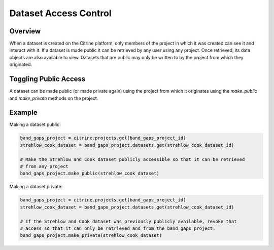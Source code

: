 =======================
Dataset Access Control
=======================

Overview
--------

When a dataset is created on the Citrine platform, only members of the project in which it was
created can see it and interact with it. If a dataset is made public it can be retrieved by any user
using any project. Once retrieved, its data objects are also available to view. Datasets that are
public may only be written to by the project from which they originated.

Toggling Public Access
----------------------

A dataset can be made public (or made private again) using the project from which it originates
using the `make_public` and `make_private` methods on the project.

Example
-------

Making a dataset public:

.. code-block:: python

    band_gaps_project = citrine.projects.get(band_gaps_project_id)
    strehlow_cook_dataset = band_gaps_project.datasets.get(strehlow_cook_dataset_id)

    # Make the Strehlow and Cook dataset publicly accessible so that it can be retrieved
    # from any project
    band_gaps_project.make_public(strehlow_cook_dataset)

Making a dataset private:

.. code-block:: python

    band_gaps_project = citrine.projects.get(band_gaps_project_id)
    strehlow_cook_dataset = band_gaps_project.datasets.get(strehlow_cook_dataset_id)

    # If the Strehlow and Cook dataset was previously publicly available, revoke that
    # access so that it can only be retrieved and from the band_gaps_project.
    band_gaps_project.make_private(strehlow_cook_dataset)

